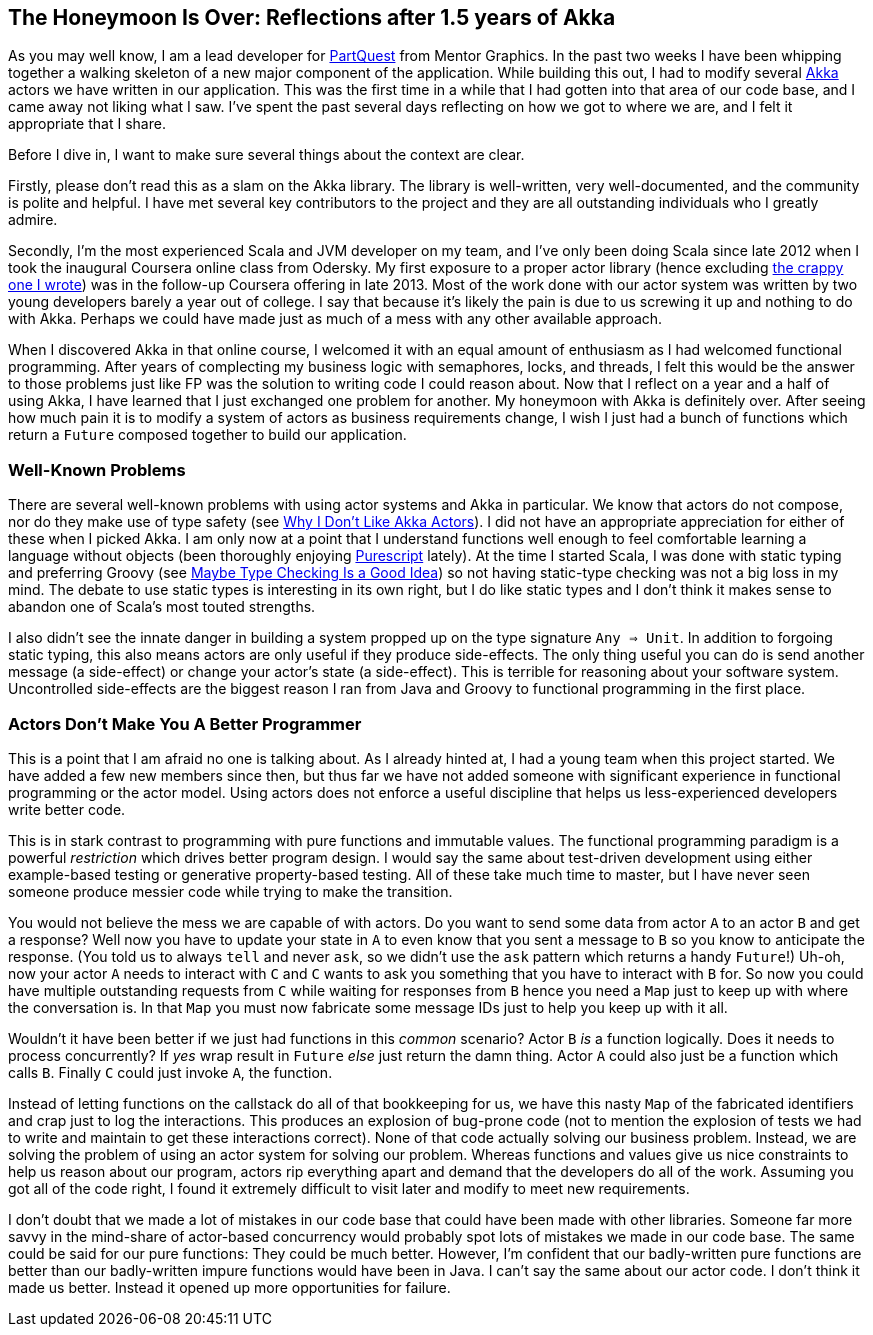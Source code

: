 :keywords: akka, reactive, scala, functional-programming
:description: A reflection after a year and a half of Akka.
:published: 2015-05-17T11:00:00-0600
:updated: 2015-05-17T11:00:00-0600

== The Honeymoon Is Over: Reflections after 1.5 years of Akka

As you may well know, I am a lead developer for http://PartQuest.com[PartQuest] from Mentor Graphics.
In the past two weeks I have been whipping together a walking skeleton of a new major component of the application.
While building this out, I had to modify several http://akka.io/[Akka] actors we have written in our application.
This was the first time in a while that I had gotten into that area of our code base, and I came away not liking what I saw.
I've spent the past several days reflecting on how we got to where we are, and I felt it appropriate that I share.

Before I dive in, I want to make sure several things about the context are clear.

Firstly, please don't read this as a slam on the Akka library.
The library is well-written, very well-documented, and the community is polite and helpful.
I have met several key contributors to the project and they are all outstanding individuals who I greatly admire.

Secondly, I'm the most experienced Scala and JVM developer on my team, and I've only been doing Scala since late 2012 when I took the inaugural Coursera online class from Odersky.
My first exposure to a proper actor library (hence excluding http://proseand.co.nz/2014/01/13/i-once-built-a-crappy-actor-library-on-j2ee/[the crappy one I wrote]) was in the follow-up Coursera offering in late 2013.
Most of the work done with our actor system was written by two young developers barely a year out of college.
I say that because it's likely the pain is due to us screwing it up and nothing to do with Akka.
Perhaps we could have made just as much of a mess with any other available approach.

When I discovered Akka in that online course, I welcomed it with an equal amount of enthusiasm as I had welcomed functional programming.
After years of complecting my business logic with semaphores, locks, and threads, I felt this would be the answer to those problems just like FP was the solution to writing code I could reason about.
Now that I reflect on a year and a half of using Akka, I have learned that I just exchanged one problem for another.
My honeymoon with Akka is definitely over.
After seeing how much pain it is to modify a system of actors as business requirements change, I wish I just had a bunch of functions which return a `Future` composed together to build our application.

=== Well-Known Problems
There are several well-known problems with using actor systems and Akka in particular.
We know that actors do not compose, nor do they make use of type safety (see http://noelwelsh.com/programming/2013/03/04/why-i-dont-like-akka-actors/[Why I Don't Like Akka Actors]).
I did not have an appropriate appreciation for either of these when I picked Akka.
I am only now at a point that I understand functions well enough to feel comfortable learning a language without objects (been thoroughly enjoying http://www.purescript.org/[Purescript] lately).
At the time I started Scala, I was done with static typing and preferring Groovy (see http://proseand.co.nz/2013/05/04/maybe-type-checking-is-a-good-idea/[Maybe Type Checking Is a Good Idea]) so not having static-type checking was not a big loss in my mind.
The debate to use static types is interesting in its own right, but I do like static types and I don't think it makes sense to abandon one of Scala's most touted strengths.

I also didn't see the innate danger in building a system propped up on the type signature `Any => Unit`.
In addition to forgoing static typing, this also means actors are only useful if they produce side-effects.
The only thing useful you can do is send another message (a side-effect) or change your actor's state (a side-effect).
This is terrible for reasoning about your software system.
Uncontrolled side-effects are the biggest reason I ran from Java and Groovy to functional programming in the first place.

=== Actors Don't Make You A Better Programmer
This is a point that I am afraid no one is talking about.
As I already hinted at, I had a young team when this project started.
We have added a few new members since then, but thus far we have not added someone with significant experience in functional programming or the actor model.
Using actors does not enforce a useful discipline that helps us less-experienced developers write better code.

This is in stark contrast to programming with pure functions and immutable values.
The functional programming paradigm is a powerful _restriction_ which drives better program design.
I would say the same about test-driven development using either example-based testing or generative property-based testing.
All of these take much time to master, but I have never seen someone produce messier code while trying to make the transition.

You would not believe the mess we are capable of with actors.
Do you want to send some data from actor `A` to an actor `B` and get a response?
Well now you have to update your state in `A` to even know that you sent a message to `B` so you know to anticipate the response.
(You told us to always `tell` and never `ask`, so we didn't use the `ask` pattern which returns a handy `Future`!)
Uh-oh, now your actor `A` needs to interact with `C` and `C` wants to ask you something that you have to interact with `B` for.
So now you could have multiple outstanding requests from `C` while waiting for responses from `B` hence you need a `Map` just to keep up with where the conversation is.
In that `Map` you must now fabricate some message IDs just to help you keep up with it all.

Wouldn't it have been better if we just had functions in this _common_ scenario?
Actor `B` _is_ a function logically.
Does it needs to process concurrently?
If _yes_ wrap result in `Future` _else_ just return the damn thing.
Actor `A` could also just be a function which calls `B`.
Finally `C` could just invoke `A`, the function.

Instead of letting functions on the callstack do all of that bookkeeping for us, we have this nasty `Map` of the fabricated identifiers and crap just to log the interactions.
This produces an explosion of bug-prone code (not to mention the explosion of tests we had to write and maintain to get these interactions correct).
None of that code actually solving our business problem.
Instead, we are solving the problem of using an actor system for solving our problem.
Whereas functions and values give us nice constraints to help us reason about our program, actors rip everything apart and demand that the developers do all of the work.
Assuming you got all of the code right, I found it extremely difficult to visit later and modify to meet new requirements.

I don't doubt that we made a lot of mistakes in our code base that could have been made with other libraries.
Someone far more savvy in the mind-share of actor-based concurrency would probably spot lots of mistakes we made in our code base.
The same could be said for our pure functions: They could be much better.
However, I'm confident that our badly-written pure functions are better than our badly-written impure functions would have been in Java.
I can't say the same about our actor code.
I don't think it made us better.
Instead it opened up more opportunities for failure.